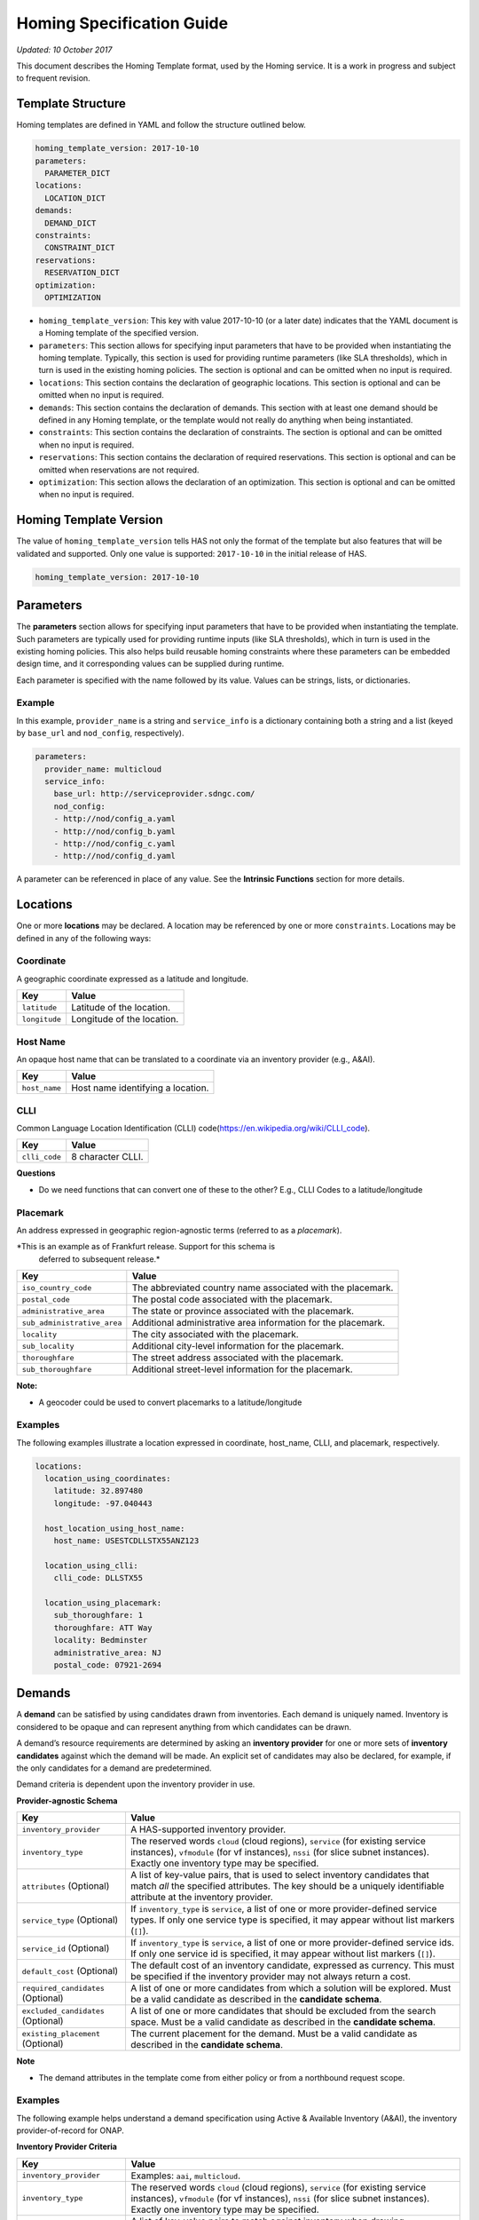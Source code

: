 .. This work is licensed under a Creative Commons Attribution 4.0 International License.
.. Copyright (C) 2017-2018 AT&T Intellectual Property. All rights reserved.
.. Copyright (C) 2020 Wipro Limited. All rights reserved.

Homing Specification Guide
==========================

*Updated: 10 October 2017*

This document describes the Homing Template format, used by the Homing
service. It is a work in progress and subject to frequent revision.

Template Structure
------------------

Homing templates are defined in YAML and follow the structure outlined
below.

.. code:: yaml

    homing_template_version: 2017-10-10
    parameters:
      PARAMETER_DICT
    locations:
      LOCATION_DICT
    demands:
      DEMAND_DICT
    constraints:
      CONSTRAINT_DICT
    reservations:
      RESERVATION_DICT
    optimization:
      OPTIMIZATION

-  ``homing_template_version``: This key with value 2017-10-10 (or a
   later date) indicates that the YAML document is a Homing template of
   the specified version.
-  ``parameters``: This section allows for specifying input parameters
   that have to be provided when instantiating the homing template.
   Typically, this section is used for providing runtime parameters
   (like SLA thresholds), which in turn is used in the existing homing
   policies. The section is optional and can be omitted when no input is
   required.
-  ``locations``: This section contains the declaration of geographic
   locations. This section is optional and can be omitted when no input
   is required.
-  ``demands``: This section contains the declaration of demands. This
   section with at least one demand should be defined in any Homing
   template, or the template would not really do anything when being
   instantiated.
-  ``constraints``: This section contains the declaration of
   constraints. The section is optional and can be omitted when no input
   is required.
-  ``reservations``: This section contains the declaration of required
   reservations. This section is optional and can be omitted when
   reservations are not required.
-  ``optimization``: This section allows the declaration of an
   optimization. This section is optional and can be omitted when no
   input is required.

Homing Template Version
-----------------------

The value of ``homing_template_version`` tells HAS not only the format
of the template but also features that will be validated and supported.
Only one value is supported: ``2017-10-10`` in the initial release of
HAS.

.. code:: yaml

    homing_template_version: 2017-10-10

Parameters
----------

The **parameters** section allows for specifying input parameters that
have to be provided when instantiating the template. Such parameters are
typically used for providing runtime inputs (like SLA thresholds), which
in turn is used in the existing homing policies. This also helps build
reusable homing constraints where these parameters can be embedded
design time, and it corresponding values can be supplied during runtime.

Each parameter is specified with the name followed by its value. Values
can be strings, lists, or dictionaries.

Example
~~~~~~~

In this example, ``provider_name`` is a string and ``service_info`` is a
dictionary containing both a string and a list (keyed by ``base_url``
and ``nod_config``, respectively).

.. code:: yaml

    parameters:
      provider_name: multicloud
      service_info:
        base_url: http://serviceprovider.sdngc.com/
        nod_config:
        - http://nod/config_a.yaml
        - http://nod/config_b.yaml
        - http://nod/config_c.yaml
        - http://nod/config_d.yaml

A parameter can be referenced in place of any value. See the **Intrinsic
Functions** section for more details.

Locations
---------

One or more **locations** may be declared. A location may be referenced
by one or more ``constraints``. Locations may be defined in any of the
following ways:

Coordinate
~~~~~~~~~~

A geographic coordinate expressed as a latitude and longitude.

+---------------+----------------------------+
| Key           | Value                      |
+===============+============================+
| ``latitude``  | Latitude of the location.  |
+---------------+----------------------------+
| ``longitude`` | Longitude of the location. |
+---------------+----------------------------+

Host Name
~~~~~~~~~

An opaque host name that can be translated to a coordinate via an
inventory provider (e.g., A&AI).

+---------------+-----------------------------------+
| Key           | Value                             |
+===============+===================================+
| ``host_name`` | Host name identifying a location. |
+---------------+-----------------------------------+

CLLI
~~~~

Common Language Location Identification (CLLI)
code(https://en.wikipedia.org/wiki/CLLI_code).

+---------------+-------------------+
| Key           | Value             |
+===============+===================+
| ``clli_code`` | 8 character CLLI. |
+---------------+-------------------+

**Questions**

-  Do we need functions that can convert one of these to the other?
   E.g., CLLI Codes to a latitude/longitude

Placemark
~~~~~~~~~

An address expressed in geographic region-agnostic terms (referred to as
a *placemark*).

*This is an example as of Frankfurt release. Support for this schema is
 deferred to subsequent release.*

+-----------------------------------+----------------------------------+
| Key                               | Value                            |
+===================================+==================================+
| ``iso_country_code``              | The abbreviated country name     |
|                                   | associated with the placemark.   |
+-----------------------------------+----------------------------------+
| ``postal_code``                   | The postal code associated with  |
|                                   | the placemark.                   |
+-----------------------------------+----------------------------------+
| ``administrative_area``           | The state or province associated |
|                                   | with the placemark.              |
+-----------------------------------+----------------------------------+
| ``sub_administrative_area``       | Additional administrative area   |
|                                   | information for the placemark.   |
+-----------------------------------+----------------------------------+
| ``locality``                      | The city associated with the     |
|                                   | placemark.                       |
+-----------------------------------+----------------------------------+
| ``sub_locality``                  | Additional city-level            |
|                                   | information for the placemark.   |
+-----------------------------------+----------------------------------+
| ``thoroughfare``                  | The street address associated    |
|                                   | with the placemark.              |
+-----------------------------------+----------------------------------+
| ``sub_thoroughfare``              | Additional street-level          |
|                                   | information for the placemark.   |
+-----------------------------------+----------------------------------+

**Note:**

-  A geocoder could be used to convert placemarks to a
   latitude/longitude

Examples
~~~~~~~~

The following examples illustrate a location expressed in coordinate,
host_name, CLLI, and placemark, respectively.

.. code:: yaml

    locations:
      location_using_coordinates:
        latitude: 32.897480
        longitude: -97.040443

      host_location_using_host_name:
        host_name: USESTCDLLSTX55ANZ123

      location_using_clli:
        clli_code: DLLSTX55

      location_using_placemark:
        sub_thoroughfare: 1
        thoroughfare: ATT Way
        locality: Bedminster
        administrative_area: NJ
        postal_code: 07921-2694

Demands
-------

A **demand** can be satisfied by using candidates drawn from
inventories. Each demand is uniquely named. Inventory is considered to
be opaque and can represent anything from which candidates can be drawn.

A demand’s resource requirements are determined by asking an **inventory
provider** for one or more sets of **inventory candidates** against
which the demand will be made. An explicit set of candidates may also be
declared, for example, if the only candidates for a demand are
predetermined.

Demand criteria is dependent upon the inventory provider in use.

**Provider-agnostic Schema**

+-----------------------------+------------------------------------+
| Key                         | Value                              |
+=============================+====================================+
| ``inventory_provider``      | A HAS-supported inventory          |
|                             | provider.                          |
+-----------------------------+------------------------------------+
| ``inventory_type``          | The reserved words ``cloud``       |
|                             | (cloud regions), ``service`` (for  |
|                             | existing service instances),       |
|                             | ``vfmodule`` (for vf instances),   |
|                             | ``nssi`` (for slice subnet         |
|                             | instances). Exactly one inventory  |
|                             | type may be specified.             |
+-----------------------------+------------------------------------+
| ``attributes`` (Optional)   | A list of key-value pairs, that is |
|                             | used to select inventory           |
|                             | candidates that match *all* the    |
|                             | specified attributes. The key      |
|                             | should be a uniquely identifiable  |
|                             | attribute at the inventory         |
|                             | provider.                          |
+-----------------------------+------------------------------------+
| ``service_type`` (Optional) | If ``inventory_type`` is           |
|                             | ``service``, a list of one or more |
|                             | provider-defined service types. If |
|                             | only one service type is           |
|                             | specified, it may appear without   |
|                             | list markers (``[]``).             |
+-----------------------------+------------------------------------+
| ``service_id`` (Optional)   | If ``inventory_type`` is           |
|                             | ``service``, a list of one or more |
|                             | provider-defined service ids. If   |
|                             | only one service id is specified,  |
|                             | it may appear without list markers |
|                             | (``[]``).                          |
+-----------------------------+------------------------------------+
| ``default_cost`` (Optional) | The default cost of an inventory   |
|                             | candidate, expressed as currency.  |
|                             | This must be specified if the      |
|                             | inventory provider may not always  |
|                             | return a cost.                     |
+-----------------------------+------------------------------------+
| ``required_candidates``     | A list of one or more candidates   |
| (Optional)                  | from which a solution will be      |
|                             | explored. Must be a valid          |
|                             | candidate as described in the      |
|                             | **candidate schema**.              |
+-----------------------------+------------------------------------+
| ``excluded_candidates``     | A list of one or more candidates   |
| (Optional)                  | that should be excluded from the   |
|                             | search space. Must be a valid      |
|                             | candidate as described in the      |
|                             | **candidate schema**.              |
+-----------------------------+------------------------------------+
| ``existing_placement``      | The current placement for the      |
| (Optional)                  | demand. Must be a valid candidate  |
|                             | as described in the **candidate    |
|                             | schema**.                          |
+-----------------------------+------------------------------------+

**Note**

- The demand attributes in the template come from either policy or from
  a northbound request scope.

.. _examples-1:

Examples
~~~~~~~~

The following example helps understand a demand specification using
Active & Available Inventory (A&AI), the inventory provider-of-record
for ONAP.

**Inventory Provider Criteria**

+-----------------------------+------------------------------------+
| Key                         | Value                              |
+=============================+====================================+
| ``inventory_provider``      | Examples: ``aai``, ``multicloud``. |
+-----------------------------+------------------------------------+
| ``inventory_type``          | The reserved words ``cloud``       |
|                             | (cloud regions), ``service`` (for  |
|                             | existing service instances),       |
|                             | ``vfmodule`` (for vf instances),   |
|                             | ``nssi`` (for slice subnet         |
|                             | instances). Exactly one inventory  |
|                             | type may be specified.             |
+-----------------------------+------------------------------------+
| ``attributes`` (Optional)   | A list of key-value pairs to match |
|                             | against inventory when drawing     |
|                             | candidates.                        |
+-----------------------------+------------------------------------+
| ``service_type`` (Optional) | Examples may include ``vG``,       |
|                             | ``vG_MuxInfra``, etc.              |
+-----------------------------+------------------------------------+
| ``service_id`` (Optional)   | Must be a valid service id.        |
|                             | Examples may include ``vCPE``,     |
|                             | ``VoLTE``, etc.                    |
+-----------------------------+------------------------------------+
| ``default_cost`` (Optional) | The default cost of an inventory   |
|                             | candidate, expressed as a unitless |
|                             | number.                            |
+-----------------------------+------------------------------------+
| ``required_candidates``     | A list of one or more valid        |
| (Optional)                  | candidates. See **Candidate        |
|                             | Schema** for details.              |
+-----------------------------+------------------------------------+
| ``excluded_candidates``     | A list of one or more valid        |
| (Optional)                  | candidates. See **Candidate        |
|                             | Schema** for details.              |
+-----------------------------+------------------------------------+
| ``existing_placement``      | A single valid candidate,          |
| (Optional)                  | representing the current placement |
|                             | for the demand. See **candidate    |
|                             | schema** for details.              |
+-----------------------------+------------------------------------+

**Candidate Schema**

The following is the schema for a valid ``candidate``:

- ``candidate_id`` uniquely identifies a candidate. Currently, it is
  either a Service Instance ID or Cloud Region ID.
- ``candidate_type`` identifies the type of the candidate. Currently, it
  is either ``cloud`` or ``service``. \* ``inventory_type`` is defined
  as described in **Inventory Provider Criteria** (above).
- ``inventory_provider`` identifies the inventory from which the
  candidate was drawn. \*
- ``host_id`` is an ID of a specific host (used only when referring to
  service/existing inventory).
- ``cost`` is expressed as a unitless number.
- ``location_id`` is always a location ID of the specified location type
  (e.g., for a type of ``cloud`` this will be an Cloud Region ID).
- ``location_type`` is an inventory provider supported location type.
- ``latitude`` is a valid latitude corresponding to the *location_id*.
- ``longitude`` is a valid longitude corresponding to the *location_id*.
- ``city`` (Optional) city corresponding to the *location_id*.
- ``state`` (Optional) state corresponding to the *location_id*.
- ``country`` (Optional) country corresponding to the *location_id*.
- ``region`` (Optional) geographic region corresponding to the
  *location_id*.
- ``complex_name`` (Optional) Name of the complex corresponding to the
  *location_id*.
- ``cloud_owner`` (Optional) refers to the *cloud owner*
  (e.g., ``azure``, ``aws``, ``att``, etc.).
- ``cloud_region_version`` (Optional) is an inventory provider supported
  version of the cloud region.
- ``physical_location_id`` (Optional) is an inventory provider supported
  CLLI code corresponding to the cloud region.

**Examples**

**Service Candidate**

.. code-block:: json

    {
        "candidate_id": "1ac71fb8-ad43-4e16-9459-c3f372b8236d",
        "candidate_type": "service",
        "inventory_type": "service",
        "inventory_provider": "aai",
        "host_id": "vnf_123456",
        "cost": "100",
        "location_id": "DLLSTX9A",
        "location_type": "azure",
        "latitude": "32.897480",
        "longitude": "-97.040443",
        "city": "Dallas",
        "state": "TX",
        "country": "USA",
        "region": "US",
        "complex_name": "dalls_one",
        "cloud_owner": "att-aic",
        "cloud_region_version": "1.1",
        "physical_location_id": "DLLSTX9A"
    }

**Cloud Candidate**

.. code-block:: json

    {
        "candidate_id": "NYCNY55",
        "candidate_type": "cloud",
        "inventory_type": "cloud",
        "inventory_provider": "aai",
        "cost": "100",
        "location_id": "NYCNY55",
        "location_type": "azure",
        "latitude": "40.7128",
        "longitude": "-74.0060",
        "city": "New York",
        "state": "NY",
        "country": "USA",
        "region": "US",
        "complex_name": "ny_one",
        "cloud_owner": "att-aic",
        "cloud_region_version": "1.1",
        "physical_location_id": "NYCNY55",
        "flavors": {
           "flavor":[
              {
                 "flavor-id":"9cf8220b-4d96-4c30-a426-2e9382f3fff2",
                 "flavor-name":"flavor-numa-cpu-topology-instruction-set",
                 "flavor-vcpus":64,
                 "flavor-ram":65536,
                 "flavor-disk":1048576,
                 "flavor-ephemeral":128,
                 "flavor-swap":"0",
                 "flavor-is-public":false,
                 "flavor-selflink":"pXtX",
                 "flavor-disabled":false,
                 "hpa-capabilities":{
                    "hpa-capability":[
                       {
                          "hpa-capability-id":"01a4bfe1-1993-4fda-bd1c-ef333b4f76a9",
                          "hpa-feature":"cpuInstructionSetExtensions",
                          "hpa-version":"v1",
                          "architecture":"Intel64",
                          "resource-version":"1521306560982",
                          "hpa-feature-attributes":[
                             {
                                "hpa-attribute-key":"instructionSetExtensions",
                                "hpa-attribute-value":"{\"value\":{['AAA', 'BBB', 'CCC', 'DDD']}}",
                                "resource-version":"1521306560989"
                             }
                          ]
                       },
                       {
                          "hpa-capability-id":"167ad6a2-7d9c-4bf2-9a1b-30e5311b8c66",
                          "hpa-feature":"numa",
                          "hpa-version":"v1",
                          "architecture":"generic",
                          "resource-version":"1521306561020",
                          "hpa-feature-attributes":[
                             {
                                "hpa-attribute-key":"numaCpu-1",
                                "hpa-attribute-value":"{\"value\":4}",
                                "resource-version":"1521306561060"
                             },
                             {
                                "hpa-attribute-key":"numaNodes",
                                "hpa-attribute-value":"{\"value\":2}",
                                "resource-version":"1521306561088"
                             },
                             {
                                "hpa-attribute-key":"numaCpu-0",
                                "hpa-attribute-value":"{\"value\":2}",
                                "resource-version":"1521306561028"
                             },
                             {
                                "hpa-attribute-key":"numaMem-0",
                                "hpa-attribute-value":"{\"value\":2, \"unit\":\"GB\" }",
                                "resource-version":"1521306561044"
                             },
                             {
                                "hpa-attribute-key":"numaMem-1",
                                "hpa-attribute-value":"{\"value\":4, \"unit\":\"GB\" }",
                                "resource-version":"1521306561074"
                             }
                          ]
                       },
                       {
                          "hpa-capability-id":"13ec6d4d-7fee-48d8-9e4a-c598feb101ed",
                          "hpa-feature":"basicCapabilities",
                          "hpa-version":"v1",
                          "architecture":"generic",
                          "resource-version":"1521306560909",
                          "hpa-feature-attributes":[
                             {
                                "hpa-attribute-key":"numVirtualCpu",
                                "hpa-attribute-value":"{\"value\":64}",
                                "resource-version":"1521306560932"
                             },
                             {
                                "hpa-attribute-key":"virtualMemSize",
                                "hpa-attribute-value":"{\"value\":65536, \"unit\":\"MB\" }",
                                "resource-version":"1521306560954"
                             }
                          ]
                       },
                       {
                          "hpa-capability-id":"8fa22e64-41b4-471f-96ad-6c4708635e4c",
                          "hpa-feature":"cpuTopology",
                          "hpa-version":"v1",
                          "architecture":"generic",
                          "resource-version":"1521306561109",
                          "hpa-feature-attributes":[
                             {
                                "hpa-attribute-key":"numCpuCores",
                                "hpa-attribute-value":"{\"value\":8}",
                                "resource-version":"1521306561114"
                             },
                             {
                                "hpa-attribute-key":"numCpuThreads",
                                "hpa-attribute-value":"{\"value\":8}",
                                "resource-version":"1521306561138"
                             },
                             {
                                "hpa-attribute-key":"numCpuSockets",
                                "hpa-attribute-value":"{\"value\":6}",
                                "resource-version":"1521306561126"
                             }
                          ]
                       }
                    ]
                 },
                 "resource-version":"1521306560203"
              },
              {
                 "flavor-id":"f5aa2b2e-3206-41b6-80d5-cf041b098c43",
                 "flavor-name":"flavor-cpu-pinning-ovsdpdk-instruction-set",
                 "flavor-vcpus":32,
                 "flavor-ram":131072,
                 "flavor-disk":2097152,
                 "flavor-ephemeral":128,
                 "flavor-swap":"0",
                 "flavor-is-public":false,
                 "flavor-selflink":"pXtX",
                 "flavor-disabled":false,
                 "hpa-capabilities":{
                    "hpa-capability":[
                       {
                          "hpa-capability-id":"4d04f4d8-e257-4442-8417-19a525e56096",
                          "hpa-feature":"cpuInstructionSetExtensions",
                          "hpa-version":"v1",
                          "architecture":"generic",
                          "resource-version":"1521306561223",
                          "hpa-feature-attributes":[
                             {
                                "hpa-attribute-key":"instructionSetExtensions",
                                "hpa-attribute-value":"{\"value\":{['A11', 'B22']}}",
                                "resource-version":"1521306561228"
                             }
                          ]
                       },
                       {
                          "hpa-capability-id":"8d36a8fe-bfee-446a-bbcb-881ee66c8f78",
                          "hpa-feature":"ovsDpdk",
                          "hpa-version":"v1",
                          "architecture":"generic",
                          "resource-version":"1521306561170",
                          "hpa-feature-attributes":[
                             {
                                "hpa-attribute-key":"dataProcessingAccelerationLibrary",
                                "hpa-attribute-value":"{\"value\":\"v18.02\"}",
                                "resource-version":"1521306561175"
                             }
                          ]
                       },
                       {
                          "hpa-capability-id":"c140c945-1532-4908-86c9-d7f71416f1dd",
                          "hpa-feature":"cpuPinning",
                          "hpa-version":"v1",
                          "architecture":"generic",
                          "resource-version":"1521306561191",
                          "hpa-feature-attributes":[
                             {
                                "hpa-attribute-key":"logicalCpuPinningPolicy",
                                "hpa-attribute-value":"{\"value\":\"dedicated\"}",
                                "resource-version":"1521306561196"
                             },
                             {
                                "hpa-attribute-key":"logicalCpuThreadPinningPolicy",
                                "hpa-attribute-value":"{value:\"prefer\"}",
                                "resource-version":"1521306561206"
                             }
                          ]
                       },
                       {
                          "hpa-capability-id":"4565615b-1077-4bb5-a340-c5be48db2aaa",
                          "hpa-feature":"basicCapabilities",
                          "hpa-version":"v1",
                          "architecture":"generic",
                          "resource-version":"1521306561244",
                          "hpa-feature-attributes":[
                             {
                                "hpa-attribute-key":"numVirtualCpu",
                                "hpa-attribute-value":"{\"value\":32}",
                                "resource-version":"1521306561259"
                             },
                             {
                                "hpa-attribute-key":"virtualMemSize",
                                "hpa-attribute-value":"{\"value\":131072, \"unit\":\"MB\" }",
                                "resource-version":"1521306561248"
                             }
                          ]
                       }
                    ]
                 },
                 "resource-version":"1521306561164"
              }
           ]
        }
    }

**vfmodule candidate**

.. code-block:: json

    {
        "candidate_id": "d187d743-5932-4fb9-a42d-db0a5be5ba7e",
        "city": "example-city-val-27150",
        "cloud_owner": "CloudOwner",
        "cloud_region_version": "1",
        "complex_name": "clli1",
        "cost": 1.0,
        "country": "example-country-val-94173",
        "existing_placement": "false",
        "host_id": "vFW-PKG-MC",
        "inventory_provider": "aai",
        "inventory_type": "vfmodule",
        "ipv4-oam-address": "oam_network_zb4J",
        "ipv6-oam-address": "",
        "latitude": "example-latitude-val-89101",
        "location_id": "RegionOne",
        "location_type": "att_aic",
        "longitude": "32.89948",
        "nf-id": "fcbff633-47cc-4f38-a98d-4ba8285bd8b6",
        "nf-name": "vFW-PKG-MC",
        "nf-type": "vnf",
        "passthrough_attributes": {
            "td-role": "anchor"
        },
        "physical_location_id": "clli1",
        "port_key": "vlan_port",
        "region": "example-region-val-13893",
        "service_instance_id": "3e8d118c-10ca-4b4b-b3db-089b5e9e6a1c",
        "service_resource_id": "vPGN-XX",
        "sriov_automation": "false",
        "state": "example-state-val-59487",
        "uniqueness": "false",
        "vf-module-id": "d187d743-5932-4fb9-a42d-db0a5be5ba7e",
        "vf-module-name": "vnf-pkg-r1-t2-mc",
        "vim-id": "CloudOwner_RegionOne",
        "vlan_key": "vlan_key",
        "vnf-type": "5G_EVE_Demo/5G_EVE_PKG 0",
        "vservers": [
            {
                "l-interfaces": [
                    {
                        "interface-id": "4b333af1-90d6-42ae-8389-d440e6ff0e93",
                        "interface-name": "vnf-pkg-r1-t2-mc-vpg_private_2_port-mf7lu55usq7i",
                        "ipv4-addresses": [
                            "10.100.100.2"
                        ],
                        "ipv6-addresses": [],
                        "macaddr": "fa:16:3e:c4:07:7f",
                        "network-id": "59763a33-3296-4dc8-9ee6-2bdcd63322fc",
                        "network-name": ""
                    },
                    {
                        "interface-id": "85dd57e9-6e3a-48d0-a784-4598d627e798",
                        "interface-name": "vnf-pkg-r1-t2-mc-vpg_private_1_port-734xxixicw6r",
                        "ipv4-addresses": [
                            "10.0.110.2"
                        ],
                        "ipv6-addresses": [],
                        "macaddr": "fa:16:3e:b5:86:38",
                        "network-id": "cdb4bc25-2412-4b77-bbd5-791a02f8776d",
                        "network-name": ""
                    },
                    {
                        "interface-id": "edaff25a-878e-4706-ad52-4e3d51cf6a82",
                        "interface-name": "vnf-pkg-r1-t2-mc-vpg_private_0_port-e5qdm3p5ijhe",
                        "ipv4-addresses": [
                            "192.168.10.200"
                        ],
                        "ipv6-addresses": [],
                        "macaddr": "fa:16:3e:ff:d8:6f",
                        "network-id": "932ac514-639a-45b2-b1a3-4c5bb708b5c1",
                        "network-name": ""
                    }
                ],
                "vserver-id": "00bddefc-126e-4e4f-a18d-99b94d8d9a30",
                "vserver-name": "zdfw1fwl01pgn01"
            }
        ]
    }

**nssi candidate**

.. code-block:: json

    {
        "candidate_id": "1a636c4d-5e76-427e-bfd6-241a947224b0",
        "candidate_type": "nssi",
        "conn_density": 0,
        "cost": 1.0,
        "domain": "cn",
        "e2e_latency": 0,
        "exp_data_rate": 0,
        "exp_data_rate_dl": 100,
        "exp_data_rate_ul": 100,
        "instance_name": "nssi_test_0211",
        "inventory_provider": "aai",
        "inventory_type": "nssi",
        "jitter": 0,
        "latency": 20,
        "max_number_of_ues": 0,
        "nsi_id": "4115d3c8-dd59-45d6-b09d-e756dee9b518",
        "nsi_model_invariant_id": "39b10fe6-efcc-40bc-8184-c38414b80771",
        "nsi_model_version_id": "8b664b11-6646-4776-9f59-5c3de46da2d6",
        "nsi_name": "nsi_test_0211",
        "payload_size": 0,
        "reliability": 99.99,
        "resource_sharing_level": "0",
        "survival_time": 0,
        "traffic_density": 0,
        "ue_mobility_level": "stationary",
        "uniqueness": "true"
    }

**Examples**

The following examples illustrate two demands:

-  ``vGMuxInfra``: A vGMuxInfra service, drawing candidates of type
   *service* from the inventory. Only candidates that match the
   customer_id and orchestration-status will be included in the search
   space.
-  ``vG``: A vG, drawing candidates of type *service* and *cloud* from
   the inventory. Only candidates that match the customer_id and
   provisioning-status will be included in the search space.

.. code:: yaml

    demands:
      vGMuxInfra:
      - inventory_provider: aai
        inventory_type: service
        attributes:
          equipment_type: vG_Mux
          customer_id: some_company
          orchestration-status: Activated
          model-id: 174e371e-f514-4913-a93d-ed7e7f8fbdca
          model-version: 2.0
      vG:
      - inventory_provider: aai
        inventory_type: service
        attributes:
          equipment_type: vG
          customer_id: some_company
          provisioning-status: provisioned
      - inventory_provider: aai
        inventory_type: cloud

**Note**

- Cost could be used to specify the cost of choosing a specific
  candidate. For example, choosing an existing VNF instance can be less
  costlier than creating a new instance.

Constraints
-----------

A **Constraint** is used to *eliminate* inventory candidates from one or
more demands that do not meet the requirements specified by the
constraint. Since reusability is one of the cornerstones of HAS,
Constraints are designed to be service-agnostic, and is parameterized
such that it can be reused across a wide range of services. Further, HAS
is designed with a plug-in architecture that facilitates easy addition
of new constraint types.

Constraints are denoted by a ``constraints`` key. Each constraint is
uniquely named and set to a dictionary containing a constraint type, a
list of demands to apply the constraint to, and a dictionary of
constraint properties.

**Considerations while using multiple constraints** \* Constraints
should be treated as a unordered list, and no assumptions should be made
as regards to the order in which the constraints are evaluated for any
given demand. \* All constraints are effectively AND-ed together.
Constructs such as “Constraint X OR Y” are unsupported. \* Constraints
are reducing in nature, and does not increase the available candidates
at any point during the constraint evaluations.

**Schema**

+-------------------------------------------+--------------------------+
| Key                                       | Value                    |
+===========================================+==========================+
| ``CONSTRAINT_NAME``                       | Key is a unique name.    |
+-------------------------------------------+--------------------------+
| ``type``                                  | The type of constraint.  |
|                                           | See **Constraint Types** |
|                                           | for a list of currently  |
|                                           | supported values.        |
+-------------------------------------------+--------------------------+
| ``demands``                               | One or more previously   |
|                                           | declared demands. If     |
|                                           | only one demand is       |
|                                           | specified, it may appear |
|                                           | without list markers     |
|                                           | (``[]``).                |
+-------------------------------------------+--------------------------+
| ``properties`` (Optional)                 | Properties particular to |
|                                           | the specified constraint |
|                                           | type. Use if required by |
|                                           | the constraint.          |
+-------------------------------------------+--------------------------+

.. code:: yaml

    constraints:
      CONSTRAINT_NAME_1:
        type: CONSTRAINT_TYPE
        demands: DEMAND_NAME | [DEMAND_NAME_1, DEMAND_NAME_2, ...]
        properties: PROPERTY_DICT

      CONSTRAINT_NAME_2:
        type: CONSTRAINT_TYPE
        demands: DEMAND_NAME | [DEMAND_NAME_1, DEMAND_NAME_2, ...]
        properties: PROPERTY_DICT

      ...

Constraint Types
~~~~~~~~~~~~~~~~

+-------------------------------------------+--------------------------+
| Type                                      | Description              |
+===========================================+==========================+
| ``attribute``                             | Constraint that matches  |
|                                           | the specified list of    |
|                                           | Attributes.              |
+-------------------------------------------+--------------------------+
| ``distance_between_demands``              | Geographic distance      |
|                                           | constraint between each  |
|                                           | pair of a list of        |
|                                           | demands.                 |
+-------------------------------------------+--------------------------+
| ``distance_to_location``                  | Geographic distance      |
|                                           | constraint between each  |
|                                           | of a list of demands and |
|                                           | a specific location.     |
+-------------------------------------------+--------------------------+
| ``instance_fit``                          | Constraint that ensures  |
|                                           | available capacity in an |
|                                           | existing service         |
|                                           | instance for an incoming |
|                                           | demand.                  |
+-------------------------------------------+--------------------------+
| ``inventory_group``                       | Constraint that enforces |
|                                           | two or more demands are  |
|                                           | satisfied using          |
|                                           | candidates from a        |
|                                           | pre-established group in |
|                                           | the inventory.           |
+-------------------------------------------+--------------------------+
| ``region_fit``                            | Constraint that ensures  |
|                                           | available capacity in an |
|                                           | existing cloud region    |
|                                           | for an incoming demand.  |
+-------------------------------------------+--------------------------+
| ``zone``                                  | Constraint that enforces |
|                                           | co-location/diversity at |
|                                           | the granularities of     |
|                                           | clouds/regions/availabil |
|                                           | ity-zones.               |
+-------------------------------------------+--------------------------+
| ``hpa``                                   | Constraint that          |
|                                           | recommends cloud region  |
|                                           | with an optimal flavor   |
|                                           | based on required HPA    |
|                                           | capabilities for an      |
|                                           | incoming demand.         |
+-------------------------------------------+--------------------------+
| ``vim_fit``                               | Constraint that checks if|
|                                           | the incoming demand fits |
|                                           | the VIM instance.        |
+-------------------------------------------+--------------------------+
| ``license`` (Deferred)                    | License availability     |
|                                           | constraint.              |
+-------------------------------------------+--------------------------+
| ``network_between_demands`` (Deferred)    | Network constraint       |
|                                           | between each pair of a   |
|                                           | list of demands.         |
+-------------------------------------------+--------------------------+
| ``network_to_location`` (Deferred)        | Network constraint       |
|                                           | between each of a list   |
|                                           | of demands and a         |
|                                           | specific                 |
|                                           | location/address.        |
+-------------------------------------------+--------------------------+
| ``threshold``                             | Constraint that checks if|
|                                           | an attribute is within   |
|                                           | the threshold.           |
+-------------------------------------------+--------------------------+

*Note: Constraint names marked “Deferred” **will not** be supported in
the current release of HAS.*

Threshold Values
~~~~~~~~~~~~~~~~

Constraint property values representing a threshold may be an integer or
floating point number, optionally prefixed with a comparison operator:
``=``, ``<``, ``>``, ``<=``, or ``>=``. The default is ``=`` and
optionally suffixed with a unit.

Whitespace may appear between the comparison operator and value, and
between the value and units. When a range values is specified (e.g.,
``10-20 km``), the comparison operator is omitted.

Each property is documented with a default unit. The following units are
supported:

+------------+------------------------------+----------+
| Unit       | Values                       | Default  |
+============+==============================+==========+
| Currency   | ``USD``                      | ``USD``  |
+------------+------------------------------+----------+
| Time       | ``ms``, ``sec``              | ``ms``   |
+------------+------------------------------+----------+
| Distance   | ``km``, ``mi``               | ``km``   |
+------------+------------------------------+----------+
| Throughput | ``Kbps``, ``Mbps``, ``Gbps`` | ``Mbps`` |
+------------+------------------------------+----------+

Attribute
~~~~~~~~~

Constrain one or more demands by one or more attributes, expressed as
properties. Attributes are mapped to the **inventory provider**
specified properties, referenced by the demands. For example, properties
could be hardware capabilities provided by the platform (flavor,
CPU-Pinning, NUMA), features supported by the services, etc.

**Schema**

+--------------+---------------------------------------------------------+
| Property     | Value                                                   |
+==============+=========================================================+
| ``evaluate`` | Opaque dictionary of attribute name and value pairs.    |
|              | Values must be strings or numbers. Encoded and sent to  |
|              | the service provider via a plugin.                      |
+--------------+---------------------------------------------------------+

*Note: Attribute values are not detected/parsed as thresholds by the
Homing framework. Such interpretations and evaluations are inventory
provider-specific and delegated to the corresponding plugin*

.. code:: yaml

    constraints:
      sriov_nj:
        type: attribute
        demands: [my_vnf_demand, my_other_vnf_demand]
        properties:
          evaluate:
            cloud_version: 1.1
            flavor: SRIOV
            subdivision: US-TX
            vcpu_pinning: True
            numa_topology: numa_spanning

Proposal: Evaluation Operators
^^^^^^^^^^^^^^^^^^^^^^^^^^^^^^

To assist in evaluating attributes, the following operators and notation
are proposed:

+-----------+-----------+------------------------------------------------+
| Operator  | Name      | Operand                                        |
+===========+===========+================================================+
| ``eq``    | ``==``    | Any object (string, number, list, dict)        |
+-----------+-----------+------------------------------------------------+
| ``ne``    | ``!=``    |                                                |
+-----------+-----------+------------------------------------------------+
| ``lt``    | ``<``     | A number (strings are converted to float)      |
+-----------+-----------+------------------------------------------------+
| ``gt``    | ``>``     |                                                |
+-----------+-----------+------------------------------------------------+
| ``lte``   | ``<=``    |                                                |
+-----------+-----------+------------------------------------------------+
| ``gte``   | ``>=``    |                                                |
+-----------+-----------+------------------------------------------------+
| ``any``   | ``Any``   | A list of objects (string, number, list, dict) |
+-----------+-----------+------------------------------------------------+
| ``all``   | ``All``   |                                                |
+-----------+-----------+------------------------------------------------+
| ``regex`` | ``RegEx`` | A regular expression pattern                   |
+-----------+-----------+------------------------------------------------+

Example usage:

.. code:: yaml

    constraints:
      sriov_nj:
        type: attribute
        demands: [my_vnf_demand, my_other_vnf_demand]
        properties:
          evaluate:
            cloud_version: {gt: 1.0}
            flavor: {regex: /^SRIOV$/i}
            subdivision: {any: [US-TX, US-NY, US-CA]}

Distance Between Demands
~~~~~~~~~~~~~~~~~~~~~~~~

Constrain each pairwise combination of two or more demands by distance
requirements.

**Schema**

+--------------+------------------------------------------------------------+
| Name         | Value                                                      |
+==============+============================================================+
| ``distance`` | Distance between demands, measured by the geographic path. |
+--------------+------------------------------------------------------------+

The constraint is applied between each pairwise combination of demands.
For this reason, at least two demands must be specified, implicitly or
explicitly.

.. code:: yaml

    constraints:
      distance_vnf1_vnf2:
        type: distance_between_demands
        demands: [my_vnf_demand, my_other_vnf_demand]
        properties:
          distance: < 250 km

Distance To Location
~~~~~~~~~~~~~~~~~~~~

Constrain one or more demands by distance requirements relative to a
specific location.

**Schema**

+--------------+------------------------------------------------------------+
| Property     | Value                                                      |
+==============+============================================================+
| ``distance`` | Distance between demands, measured by the geographic path. |
+--------------+------------------------------------------------------------+
| ``location`` | A previously declared location.                            |
+--------------+------------------------------------------------------------+

The constraint is applied between each demand and the referenced
location, not across all pairwise combinations of Demands.

.. code:: yaml

    constraints:
      distance_vnf1_loc:
        type: distance_to_location
        demands: [my_vnf_demand, my_other_vnf_demand, another_vnf_demand]
        properties:
          distance: < 250 km
          location: LOCATION_ID

Instance Fit
~~~~~~~~~~~~

Constrain each demand by its service requirements.

Requirements are sent as a request to a **service controller**. Service
controllers are defined by plugins in Homing (e.g., ``sdn-c``).

A service controller plugin knows how to communicate with a particular
endpoint (via HTTP/REST, DMaaP, etc.), obtain necessary information, and
make a decision. The endpoint and credentials can be configured through
plugin settings.

**Schema**

+---------------------+------------------------------------------------+
| Property            | Description                                    |
+=====================+================================================+
| ``controller``      | Name of a service controller.                  |
+---------------------+------------------------------------------------+
| ``request``         | Opaque dictionary of key/value pairs. Values   |
|                     | must be strings or numbers. Encoded and sent   |
|                     | to the service provider via a plugin.          |
+---------------------+------------------------------------------------+

.. code:: yaml

    constraints:
      check_for_availability:
        type: instance_fit
        demands: [my_vnf_demand, my_other_vnf_demand]
        properties:
          controller: sdn-c
          request: REQUEST_DICT

Region Fit
~~~~~~~~~~

Constrain each demand’s inventory candidates based on inventory provider
membership.

Requirements are sent as a request to a **service controller**. Service
controllers are defined by plugins in Homing (e.g., ``sdn-c``).

A service controller plugin knows how to communicate with a particular
endpoint (via HTTP/REST, DMaaP, etc.), obtain necessary information, and
make a decision. The endpoint and credentials can be configured through
plugin settings.

**Schema**

+---------------------+------------------------------------------------+
| Property            | Description                                    |
+=====================+================================================+
| ``controller``      | Name of a service controller.                  |
+---------------------+------------------------------------------------+
| ``request``         | Opaque dictionary of key/value pairs. Values   |
|                     | must be strings or numbers. Encoded and sent   |
|                     | to the service provider via a plugin.          |
+---------------------+------------------------------------------------+

.. code:: yaml

    constraints:
      check_for_membership:
        type: region_fit
        demands: [my_vnf_demand, my_other_vnf_demand]
        properties:
          controller: sdn-c
          request: REQUEST_DICT

Zone
~~~~

Constrain two or more demands such that each is located in the same or
different zone category.

Zone categories are inventory provider-defined, based on the demands
being constrained.

**Schema**

+---------------+--------------------------------------------------------+
| Property      | Value                                                  |
+===============+========================================================+
| ``qualifier`` | Zone qualifier. One of ``same`` or ``different``.      |
|               |                                                        |
+---------------+--------------------------------------------------------+
| ``category``  | Zone category. One of ``disaster``, ``region``,        |
|               | ``complex``, ``time``, or ``maintenance``.             |
+---------------+--------------------------------------------------------+

For example, to place two demands in different disaster zones:

.. code:: yaml

    constraints:
      vnf_diversity:
        type: zone
        demands: [my_vnf_demand, my_other_vnf_demand]
        properties:
          qualifier: different
          category: disaster

Or, to place two demands in the same region:

.. code:: yaml

    constraints:
      vnf_affinity:
        type: zone
        demands: [my_vnf_demand, my_other_vnf_demand]
        properties:
          qualifier: same
          category: region

**Notes**

-  These categories could be any of the following: ``disaster_zone``,
   ``region``, ``complex``, ``time_zone``, and ``maintenance_zone``.
   Really, we are talking affinity/anti-affinity at the level of DCs,
   but these terms may cause confusion with affinity/anti-affinity in
   OpenStack.

HPA & Cloud Agnostic Intent
~~~~~~~~~~~~~~~~~~~~~~~~~~~~

Constrain each demand's inventory candidates based on cloud regions' Hardware
platform capabilities (HPA) and also intent support. Note that currently HPA
the cloud agnostic constraints will use the same schema.

Requirements mapped to the inventory provider specified properties, referenced
by the demands. For eg, properties could be hardware capabilities provided by
the platform through flavors or cloud-region eg:(CPU-Pinning, NUMA), features
supported by the services, etc.


**Schema**

+---------------+--------------------------------------------------------+
| Property      | Value                                                  |
+===============+========================================================+
| ``evaluate``  | List of id, type, directives and flavorProperties of   |
|               | each VM of the VNF demand.                             |
+---------------+--------------------------------------------------------+

+-------------------------+--------------------------------------------------------+
| Property for evaluation | Value                                                  |
+=========================+========================================================+
| ``id``                  | Name of VFC                                            |
+-------------------------+--------------------------------------------------------+
| ``type``                | Type of VFC. Could be ``vnfc`` or ``tocsa.nodes.nfv.   |
|                         | Vdu.Compute`` according to different models            |
+-------------------------+--------------------------------------------------------+
| ``directives``          | Directives for one VFC. Now we only have flavor        |
|                         | directives inside. Each VFC must have one directive    |
+-------------------------+--------------------------------------------------------+
| ``flavorProperties``    | Flavor properties for one VFC. Contains detailed       |
|                         | HPA requirements                                       |
+-------------------------+--------------------------------------------------------+

+--------------------------+-------------------------------------------+
| Property for directives  | Value                                     |
+==========================+===========================================+
| ``type``                 | Type of directive                         |
+--------------------------+-------------------------------------------+
| ``attributes``           | Attributes inside directive               |
+--------------------------+-------------------------------------------+

+--------------------------+-------------------------------------------+
| Property for attributes  | Value                                     |
+==========================+===========================================+
| ``attribute_name``       | Attribute name/label                      |
+--------------------------+-------------------------------------------+
| ``attributes_value``     | Attributes value                          |
+--------------------------+-------------------------------------------+

*Note*: Each VFC must have one directive with type 'flavor_directives' to put the
flavors inside. The ``attribute_name`` is the place to put flavor label and the
``attribute_value`` will first left blank. After getting the proper flavor, OOF will
merge the flavor name into the ``attribute_value`` inside flavor directives. Also,
all the directives coming from one VFC inside the same request will be merged
together in ``directives``, as they are using the same structure as 'directives'.

.. code:: yaml

    constraints:
      hpa_constraint:
        type: hpa
        demands: [my_vnf_demand, my_other_vnf_demand]
        properties:
          evaluate:
            - [ List of {id: {vdu Name},
                        type: {type of VF },
                        directives: DIRECTIVES LIST,
                        flavorProperties: HPACapability DICT} ]

    HPACapability DICT :
      hpa-feature: basicCapabilities
      hpa-version: v1
      architecture: generic
      directives:
        - DIRECTIVES LIST
      hpa-feature-attributes:
        - HPAFEATUREATTRIBUTES LIST

    DIRECTIVES LIST:
      type: String
      attributes:
        - ATTRIBUTES LIST

    ATTRIBUTES LIST:
      attribute_name: String,
      attribute_value: String

    HPAFEATUREATTRIBUTES LIST:
      hpa-attribute-key: String
      hpa-attribute-value: String
      operator: One of OPERATOR
      unit: String
    OPERATOR : ['=', '<', '>', '<=', '>=', 'ALL']

**Example**

Example for HEAT request(SO)

*Note*: Where "attributes":[{"attribute_name":" oof_returned_flavor_label_for_vgw_1 ",
    Admin needs to ensure that this value is same as flavor parameter in HOT

.. code-block:: json

    {
        "hpa_constraint":{
            "type":"hpa",
            "demands":[
               "vG"
            ],
            "properties":{
               "evaluate":[
                  {
                     "id": "vgw_0",
                     "type": "vnfc",
                     "directives": [
                        {
                         "type":"flavor_directives",
                         "attributes":[
                            {
                             "attribute_name":" oof_returned_flavor_label_for_vgw_0 ", 
                             "attribute_value": "<Blank>"
                            }
                         ]
                        }
                     ],
                     "flavorProperties":[
                        {
                           "hpa-feature":"basicCapabilities",
                           "hpa-version":"v1",
                           "architecture":"generic",
                           "mandatory": "True",
                           "directives": [],
                           "hpa-feature-attributes":[
                              {
                                 "hpa-attribute-key":"numVirtualCpu",
                                 "hpa-attribute-value":"32",
                                 "operator":"="
                              }
                           ]
                        },
                        {
                           "hpa-feature":"basicCapabilities",
                           "hpa-version":"v1",
                           "architecture":"generic",
                           "mandatory": "True",
                           "directives": [],
                           "hpa-feature-attributes":[
                              {
                                 "hpa-attribute-key":"virtualMemSize",
                                 "hpa-attribute-value":"64",
                                 "operator":"=",
                                 "unit":"GB"
                              }
                           ]
                        },
                        {
                           "hpa-feature":"ovsDpdk",
                           "hpa-version":"v1",
                           "architecture":"generic",
                           "mandatory": "False",
                           "score": "10",
                           "directives": [],
                           "hpa-feature-attributes":[
                              {
                                 "hpa-attribute-key":"dataProcessingAccelerationLibrary",
                                 "hpa-attribute-value":"v18.02",
                                 "operator":"="
                              }
                           ]
                        },
                        {
                           "hpa-feature": "qosIntentCapabilities",
                           "mandatory": "True",
                           "architecture": "generic",
                           "hpa-version": "v1",
                           "directives": [],
                           "hpa-feature-attributes": [
                              {
                                 "hpa-attribute-key":"Infrastructure Resource Isolation for VNF",
                                 "hpa-attribute-value": "Burstable QoS",
                                 "operator": "=",
                                 "unit": ""
                              },
                              {  "hpa-attribute-key":"Burstable QoS Oversubscription Percentage",
                                 "hpa-attribute-value": "25",
                                 "operator": "=",
                                 "unit": ""
                              }
                           ]
                        }
                     ]
                  },
                  {
                     "id": "vgw_1",
                     "type": "vnfc",
                     "directives": [
                        {
                         "type":"flavor_directives",
                         "attributes":[
                            {
                             "attribute_name":" oof_returned_flavor_label_for_vgw_1 ", 
                             "attribute_value": "<Blank>"
                            }
                         ]
                        }
                     ],
                     "flavorProperties":[
                        {
                           "hpa-feature":"basicCapabilities",
                           "hpa-version":"v1",
                           "architecture":"generic",
                           "mandatory": "False",
                           "score": "5",
                           "directives": [],
                           "hpa-feature-attributes":[
                              {
                                 "hpa-attribute-key":"numVirtualCpu",
                                 "hpa-attribute-value":"8",
                                 "operator":">="
                              }
                           ]
                        },
                        {
                           "hpa-feature":"basicCapabilities",
                           "hpa-version":"v1",
                           "architecture":"generic",
                           "mandatory": "False",
                           "score": "5",
                           "directives": [],
                           "hpa-feature-attributes":[
                              {
                                 "hpa-attribute-key":"virtualMemSize",
                                 "hpa-attribute-value":"16",
                                 "operator":">=",
                                 "unit":"GB"
                              }
                           ]
                        },
                        {
                           "hpa-feature":"sriovNICNetwork",
                           "hpa-version":"v1",
                           "architecture":"generic",
                           "mandatory": "True",
                           "directives": [
                              {
                                "type": "sriovNICNetwork_directives",
                                "attributes": [
                                   { "attribute_name": "oof_returned_vnic_type_for_vgw_1",
                                     "attribute_value": "direct"
                                   },
                                   { "attribute_name": "oof_returned_provider_network_for_vgw_1",
                                     "attribute_value": "physnet2"
                                   }
                                ]
                              }
                           ],
                           "hpa-feature-attributes":[
                              {
                                 "hpa-attribute-key":"pciVendorId",
                                 "hpa-attribute-value":"8086",
                                 "operator":"=",
                                 "unit":""
                              },
                              {
                                 "hpa-attribute-key":"pciDeviceId",
                                 "hpa-attribute-value":"0443",
                                 "operator":"=",
                                 "unit":""
                              },
                              {
                                 "hpa-attribute-key":"pciCount",
                                 "hpa-attribute-value":"1",
                                 "operator":"=",
                                 "unit":""
                              },
                              {
                                 "hpa-attribute-key":"physicalNetwork",
                                 "hpa-attribute-value":"physnet2",
                                 "operator":"=",
                                 "unit":""
                              }
                           ]
                        }
                     ]
                  }
               ]
            }
         }
      }
      
Example for Pure TOSCA request(VF-C)

.. code-block:: json

    {
        "hpa_constraint":{
            "type":"hpa",
            "demands":[
               "vG"
            ],
            "properties":{
               "evaluate":[
                  {
                     "id": "vgw_0",
                     "type": "tocsa.nodes.nfv.Vdu.Compute",
                     "directives": [
                        {
                         "type":"flavor_directives",
                         "attributes":[
                            {
                             "attribute_name":" flavor_name ",
                             "attribute_value": "<Blank>"
                            }
                         ]
                        }
                     ],
                     "flavorProperties":[
                        {
                           "hpa-feature":"basicCapabilities",
                           "hpa-version":"v1",
                           "architecture":"generic",
                           "mandatory": "True",
                           "directives": [],
                           "hpa-feature-attributes":[
                              {
                                 "hpa-attribute-key":"numVirtualCpu",
                                 "hpa-attribute-value":"32",
                                 "operator":"="
                              }
                           ]
                        },
                        {
                           "hpa-feature":"basicCapabilities",
                           "hpa-version":"v1",
                           "architecture":"generic",
                           "mandatory": "True",
                           "directives": [],
                           "hpa-feature-attributes":[
                              {
                                 "hpa-attribute-key":"virtualMemSize",
                                 "hpa-attribute-value":"64",
                                 "operator":"=",
                                 "unit":"GB"
                              }
                           ]
                        },
                        {
                           "hpa-feature":"ovsDpdk",
                           "hpa-version":"v1",
                           "architecture":"generic",
                           "mandatory": "False",
                           "score": "10",
                           "directives": [],
                           "hpa-feature-attributes":[
                              {
                                 "hpa-attribute-key":"dataProcessingAccelerationLibrary",
                                 "hpa-attribute-value":"v18.02",
                                 "operator":"="
                              }
                           ]
                        },
                        {
                           "hpa-feature": "qosIntentCapabilities",
                           "mandatory": "True",
                           "architecture": "generic",
                           "hpa-version": "v1",
                           "directives": [],
                           "hpa-feature-attributes": [
                              {
                                 "hpa-attribute-key":"Infrastructure Resource Isolation for VNF",
                                 "hpa-attribute-value": "Burstable QoS",
                                 "operator": "=",
                                 "unit": ""
                              },
                              {  "hpa-attribute-key":"Burstable QoS Oversubscription Percentage",
                                 "hpa-attribute-value": "25",
                                 "operator": "=",
                                 "unit": ""
                              }
                           ]
                        }
                     ]
                  },
                  {
                     "id": "vgw_1",
                     "type": "tosca.nodes.nfv.Vdu.Compute",
                     "directives": [
                        {
                         "type":"flavor_directives",
                         "attributes":[
                            {
                             "attribute_name":" flavor_name ",
                             "attribute_value": "<Blank>"
                            }
                         ]
                        }
                     ],
                     "flavorProperties":[
                        {
                           "hpa-feature":"basicCapabilities",
                           "hpa-version":"v1",
                           "architecture":"generic",
                           "mandatory": "False",
                           "score": "5",
                           "directives": [],
                           "hpa-feature-attributes":[
                              {
                                 "hpa-attribute-key":"numVirtualCpu",
                                 "hpa-attribute-value":"8",
                                 "operator":">="
                              }
                           ]
                        },
                        {
                           "hpa-feature":"basicCapabilities",
                           "hpa-version":"v1",
                           "architecture":"generic",
                           "mandatory": "False",
                           "score": "5",
                           "directives": [],
                           "hpa-feature-attributes":[
                              {
                                 "hpa-attribute-key":"virtualMemSize",
                                 "hpa-attribute-value":"16",
                                 "operator":">=",
                                 "unit":"GB"
                              }
                           ]
                        },
                        {
                           "hpa-feature":"sriovNICNetwork",
                           "hpa-version":"v1",
                           "architecture":"generic",
                           "mandatory": "True",
                           "directives": [],
                           "hpa-feature-attributes":[
                              {
                                 "hpa-attribute-key":"pciVendorId",
                                 "hpa-attribute-value":"8086",
                                 "operator":"=",
                                 "unit":""
                              },
                              {
                                 "hpa-attribute-key":"pciDeviceId",
                                 "hpa-attribute-value":"0443",
                                 "operator":"=",
                                 "unit":""
                              },
                              {
                                 "hpa-attribute-key":"pciCount",
                                 "hpa-attribute-value":"1",
                                 "operator":"=",
                                 "unit":""
                              },
                           ]
                        }
                     ]
                  }
               ]
            }
         }
      }

VIM Fit
~~~~~~~

Constrain each demand's inventory candidates based on capacity check for
available capacity at the VIM instances.

Requirements are sent as an opaque request object understood by the VIM
controllers or MultiCloud. Each controller is defined and implemented as a
plugin in Conductor.

A vim controller plugin knows how to communicate with a particular endpoint
(via HTTP/REST, DMaaP, etc.), obtain necessary information, and make a
decision. The endpoint and credentials can be configured through plugin
settings.


**Schema**

+----------------+--------------------------------------------------------+
| Property       | Value                                                  |
+================+========================================================+
| ``controller`` | Name of a vim controller. (e.g., multicloud)           |
+----------------+--------------------------------------------------------+
| ``request``    | Opaque dictionary of key/value pairs. Values           |
|                | must be strings or numbers. Encoded and sent           |
|                | to the vim controller via a plugin.                    |
+----------------+--------------------------------------------------------+

.. code:: yaml

    constraints:
      check_cloud_capacity:
        type: vim_fit
        demands: [my_vnf_demand, my_other_vnf_demand]
        properties:
          controller: multicloud
          request: REQUEST_DICT

**Notes**

-  For the current release the REQUEST_DICT is of the following format as
   defined by the policy for vim_fit. The REQUEST_DICT is an opaque request
   object defined through policy, so it is not restricted to this format. In
   the current release MultiCloud supports the check_vim_capacity using the
   following grammar.

   .. code-block:: json

       {
         "request":{
           "vCPU":10,
           "Memory":{
             "quantity":{
               "get_param":"REQUIRED_MEM"
             },
             "unit":"GB"
           },
           "Storage":{
             "quantity":{
               "get_param":"REQUIRED_DISK"
             },
             "unit":"GB"
           }
         }
       }

Inventory Group
~~~~~~~~~~~~~~~

Constrain demands such that inventory items are grouped across two
demands.

This constraint has no properties.

.. code:: yaml

    constraints:
      my_group:
        type: inventory_group
        demands: [demand_1, demand_2]

*Note: Only pair-wise groups are supported at this time. The list must
have only two demands.*

License
~~~~~~~

Constrain demands according to license availability.

*Support for this constraint is deferred to a later release.*

**Schema**

+----------+----------------------------------------------------------+
| Property | Value                                                    |
+==========+==========================================================+
| ``id``   | Unique license identifier                                |
+----------+----------------------------------------------------------+
| ``key``  | Opaque license key, particular to the license identifier |
+----------+----------------------------------------------------------+

.. code:: yaml

    constraints:
      my_software:
        type: license
        demands: [demand_1, demand_2, ...]
        properties:
          id: SOFTWARE_ID
          key: LICENSE_KEY

Network Between Demands
~~~~~~~~~~~~~~~~~~~~~~~

Constrain each pairwise combination of two or more demands by network
requirements.

*Support for this constraint is deferred to a later release.*

**Schema**

+-------------------+--------------------------------------------------+
| Property          | Value                                            |
+===================+==================================================+
| ``bandwidth``     | Desired network bandwidth.                       |
| (Optional)        |                                                  |
+-------------------+--------------------------------------------------+
| ``distance``      | Desired distance between demands, measured by    |
| (Optional)        | the network path.                                |
+-------------------+--------------------------------------------------+
| ``latency``       | Desired network latency.                         |
| (Optional)        |                                                  |
+-------------------+--------------------------------------------------+

Any combination of ``bandwidth``, ``distance``, or ``latency`` must be
specified. If none of these properties are used, it is treated as a
malformed request.

The constraint is applied between each pairwise combination of demands.
For this reason, at least two demands must be specified, implicitly or
explicitly.

.. code:: yaml

    constraints:
      network_requirements:
        type: network_between_demands
        demands: [my_vnf_demand, my_other_vnf_demand]
        properties:
          bandwidth: >= 1000 Mbps
          distance: < 250 km
          latency: < 50 ms

Network To Location
~~~~~~~~~~~~~~~~~~~

Constrain one or more demands by network requirements relative to a
specific location.

*Support for this constraint is deferred to a later release.*

**Schema**

+-----------------------------------+-----------------------------------+
| Property                          | Value                             |
+===================================+===================================+
| ``bandwidth``                     | Desired network bandwidth.        |
+-----------------------------------+-----------------------------------+
| ``distance``                      | Desired distance between demands, |
|                                   | measured by the network path.     |
+-----------------------------------+-----------------------------------+
| ``latency``                       | Desired network latency.          |
+-----------------------------------+-----------------------------------+
| ``location``                      | A previously declared location.   |
+-----------------------------------+-----------------------------------+

Any combination of ``bandwidth``, ``distance``, or ``latency`` must be
specified. If none of these properties are used, it is treated as a
malformed request.

The constraint is applied between each demand and the referenced
location, not across all pairwise combinations of Demands.

.. code:: yaml

    constraints:
      my_access_network_constraint:
        type: network_to_location
        demands: [my_vnf_demand, my_other_vnf_demand]
        properties:
          bandwidth: >= 1000 Mbps
          distance: < 250 km
          latency: < 50 ms
          location: LOCATION_ID

Capabilities
~~~~~~~~~~~~

Constrain each demand by its cluster capability requirements. For
example, as described by an OpenStack Heat template and operational
environment.

*Support for this constraint is deferred to a later release.*

**Schema**

+-------------------+---------------------------------------------------------+
| Property          | Value                                                   |
+===================+=========================================================+
| ``specification`` | Indicates the kind of specification being provided in   |
|                   | the properties. Must be ``heat``. Future values may     |
|                   | include ``tosca``, ``Homing``, etc.                     |
+-------------------+---------------------------------------------------------+
| ``template``      | For specifications of type ``heat``, a single stack in  |
|                   | OpenStack Heat Orchestration Template (HOT) format.     |
|                   | Stacks may be expressed as a URI reference or a string  |
|                   | of well-formed YAML/JSON. Templates are validated by    |
|                   | the Heat service configured for use by HAS. Nested      |
|                   | stack references are unsupported.                       |
+-------------------+---------------------------------------------------------+
| ``environment``   | For specifications of type ``heat``, an optional Heat   |
|                   | environment. Environments may be expressed as a URI     |
| (Optional)        | reference or a string of well-formed YAML/JSON.         |
|                   | Environments are validated by the Heat service          |
|                   | configured for use by Homing.                           |
+-------------------+---------------------------------------------------------+

.. code:: yaml

    constraints:
      check_for_fit:
        type: capability
        demands: [my_vnf_demand, my_other_vnf_demand]
        properties:
          specification: heat
          template: http://repository/my/stack_template
          environment: http://repository/my/stack_environment

Threshold
~~~~~~~~~

Constrain each demand by an attribute which is within a certain
threshold.

**Schema**

+---------------+--------------------------------------------------------+
| Property      | Value                                                  |
+===============+========================================================+
| ``evaluate``  | List of  attributes and its threshold                  |
+---------------+--------------------------------------------------------+

+-------------------------+------------------------------------------+
| Property for evaluation | Value                                    |
+=========================+==========================================+
| ``attribute``           | Attribute of a candidate                 |
+-------------------------+------------------------------------------+
| ``threshold``           | Threshold Value                          |
+-------------------------+------------------------------------------+
| ``operator``            | Condition to check. Supported Values are |
|                         | ``gte``, ``lte``, ``lt``, ``gt``, ``eq`` |
+-------------------------+------------------------------------------+
| ``unit`` (optional)     | Attribute's unit of measurement          |
+-------------------------+------------------------------------------+

.. code:: yaml

    urllc_threshold:
      type: threshold
      demands: ['URLLC']
      properties:
        evaluate:
        - attribute: latency
          operator: lte
          threshold: 50
          unit: ms
        - attribute: reliability
          operator: gte
          threshold: 99.99

**Note:**

- The status of the constraint support is of Frankfurt release.

Reservations
------------

A **Reservation** allows reservation of resources associated with
candidate that satisfies one or more demands.

Similar to the *instance_fit* constraint, requirements are sent as a
request to a **service controller** that handles the reservation.
Service controllers are defined by plugins in Homing (e.g., ``sdn-c``).

The service controller plugin knows how to make a reservation (and
initiate rollback on a failure) with a particular endpoint (via
HTTP/REST, DMaaP, etc.) of the service controller. The endpoint and
credentials can be configured through plugin settings.

**Schema**

+---------------------+------------------------------------------------+
| Property            | Description                                    |
+=====================+================================================+
| ``controller``      | Name of a service controller.                  |
+---------------------+------------------------------------------------+
| ``request``         | Opaque dictionary of key/value pairs. Values   |
|                     | must be strings or numbers. Encoded and sent   |
|                     | to the service provider via a plugin.          |
+---------------------+------------------------------------------------+

.. code:: yaml

    resource_reservation:
      type: instance_reservation
      demands: [my_vnf_demand, my_other_vnf_demand]
      properties:
        controller: sdn-c
        request: REQUEST_DICT

Optimizations
-------------

An **Optimization** allows specification of a objective function, which
aims to maximize or minimize a certain value that varies based on the
choice of candidates for one or more demands that are a part of the
objective function. For example, an objective function may be to find
the *closest* cloud-region to a customer to home a demand.

Optimization Components
~~~~~~~~~~~~~~~~~~~~~~~

Optimization definitions can be broken down into three components:

+-------+----------------+--------------------------------------------+
| Compo | Key            | Value                                      |
| nent  |                |                                            |
+=======+================+============================================+
| Goal  | ``minimize``   | A single Operand (usually ``sum``) or      |
|       |                | Function                                   |
+-------+----------------+--------------------------------------------+
| Opera | ``sum``,       | Two or more Operands (Numbers, Operators,  |
| tor   | ``product``    | Functions)                                 |
+-------+----------------+--------------------------------------------+
| Funct | ``distance_bet | A two-element list consisting of a         |
| ion   | ween``         | location and demand.                       |
+-------+----------------+--------------------------------------------+

.. _example-1:

Example
~~~~~~~

Given a customer location ``cl``, two demands ``vG1`` and ``vG2``, and
weights ``w1`` and ``w2``, the optimization criteria can be expressed
as:

``minimize(weight1 * distance_between(cl, vG1) + weight2 * distance_between(cl, vG2))``

This can be read as: “Minimize the sum of weighted distances from cl to
vG1 and from cl to vG2.”

Such optimizations may be expressed in a template as follows:

.. code:: yaml

    parameters:
      w1: 10
      w2: 20

    optimization:
      minimize:
        sum:
        - product:
          - {get_param: w1}
          - {distance_between: [cl, vG1]}
        - product:
          - {get_param: w2}
          - {distance_between: [cl, vG2]}

Or without the weights as:

.. code:: yaml

    optimization:
      minimize:
        sum:
        - {distance_between: [cl, vG1]}
        - {distance_between: [cl, vG2]}

**Template Restriction**

While the template format supports any number of arrangements of
numbers, operators, and functions, HAS’s solver presently expects a very
specific arrangement.

-  Optimizations must conform to a single goal of ``minimize`` followed
   by a ``sum`` operator.
-  The sum can consist of two ``distance_between`` function calls, or
   two ``product`` operators.
-  If a ``product`` operator is present, it must contain at least a
   ``distance_between`` function call, plus one optional number to be
   used for weighting.
-  Numbers may be referenced via ``get_param``.
-  The objective function has to be written in the sum-of-product
   format. In the future, HAS can convert product-of-sum into
   sum-of-product automatically.

The first two examples in this section illustrate both of these use
cases.

**Inline Operations**

If desired, operations can be rewritten inline. For example, the two
``product`` operations from the previous example can also be expressed
as:

.. code:: yaml

    parameters:
      w1: 10
      w2: 20

    optimization:
      minimize:
        sum:
        - {product: [{get_param: w1}, {distance_between: [cl, vG1]}]}
        - {product: [{get_param: w2}, {distance_between: [cl, vG2]}]}

In turn, even the ``sum`` operation can be rewritten inline, however
there is a point of diminishing returns in terms of readability!

**Notes**

-  We do not support more than one dimension in the optimization
   (e.g., Minimize distance and cost). For supporting multiple
   dimensions we would need a function the normalize the unit across
   dimensions.

Intrinsic Functions
-------------------

Homing provides a set of intrinsic functions that can be used inside
templates to perform specific tasks. The following section describes the
role and syntax of the intrinsic functions.

Functions are written as a dictionary with one key/value pair. The key
is the function name. The value is a list of arguments. If only one
argument is provided, a string may be used instead.

.. code:: yaml

    a_property: {FUNCTION_NAME: [ARGUMENT_LIST]}

    a_property: {FUNCTION_NAME: ARGUMENT_STRING}

*Note: These functions can only be used within “properties” sections.*

get_file
~~~~~~~~

The ``get_file`` function inserts the content of a file into the
template. It is generally used as a file inclusion mechanism for files
containing templates from other services (e.g., Heat).

The syntax of the ``get_file`` function is:

.. code:: yaml

    {get_file: <content key>}

The ``content`` key is used to look up the ``files`` dictionary that is
provided in the REST API call. The Homing client command (``Homing``) is
``get_file`` aware and populates the ``files`` dictionary with the
actual content of fetched paths and URLs. The Homing client command
supports relative paths and transforms these to the absolute URLs
required by the Homing API.

**Note**: The ``get_file`` argument must be a static path or URL and not
rely on intrinsic functions like ``get_param``. The Homing client does
not process intrinsic functions. They are only processed by the Homing
engine.

The example below demonstrates the ``get_file`` function usage with both
relative and absolute URLs:

.. code:: yaml

    constraints:
      check_for_fit:
        type: capacity
        demands: [my_vnf_demand, my_other_vnf_demand]
        properties:
          template: {get_file: stack_template.yaml}
          environment: {get_file: http://hostname/environment.yaml}

The ``files`` dictionary generated by the Homing client during
instantiation of the plan would contain the following keys. Each value
would be of that file’s contents.

-  ``file:///path/to/stack_template.yaml``
-  ``http://hostname/environment.yaml``

**Note**

-  If Homing will only be accessed over DMaaP, files will need to be
   embedded using the Homing API request format. This will be a
   consideration when DMaaP integration happens.

get_param
~~~~~~~~~

The ``get_param`` function references an input parameter of a template.
It resolves to the value provided for this input parameter at runtime.

The syntax of the ``get_param`` function is:

.. code:: yaml

    {get_param: <parameter name>}

    {get_param: [<parameter name>, <key/index1> (optional), <key/index2> (optional), ...]}

**parameter name** is the parameter name to be resolved. If the
parameters returns a complex data structure such as a list or a dict,
then subsequent keys or indices can be specified. These additional
parameters are used to navigate the data structure to return the desired
value. Indices are zero-based.

The following example demonstrates how the ``get_param`` function is
used:

.. code:: yaml

    parameters:
      software_id: SOFTWARE_ID
      license_key: LICENSE_KEY
      service_info:
        provider: dmaap:///full.topic.name
        costs: [10, 20, 30, 40, 50, 60, 70, 80, 90, 100]

    constraints:
      my_software:
        type: license
        demands: [demand_1, demand_2, ...]
        properties:
          id: {get_param: software_id}
          key: {get_param: license_key}

      check_for_availability:
        type: service
        demands: [my_vnf_demand, my_other_vnf_demand]
        properties:
          provider_url: {get_param: [service_info, provider]}
          request: REQUEST_DICT
          cost: {get_param: [service_info, costs, 4]}

In this example, properties would be set as follows:

+------------------+--------------------------+
| Key              | Value                    |
+==================+==========================+
| ``id``           | SOFTWARE_ID              |
+------------------+--------------------------+
| ``key``          | LICENSE_KEY              |
+------------------+--------------------------+
| ``provider_url`` | dmaap:///full.topic.name |
+------------------+--------------------------+
| ``cost``         | 50                       |
+------------------+--------------------------+

Contact
-------

Shankar Narayanan shankarpnsn@gmail.com
